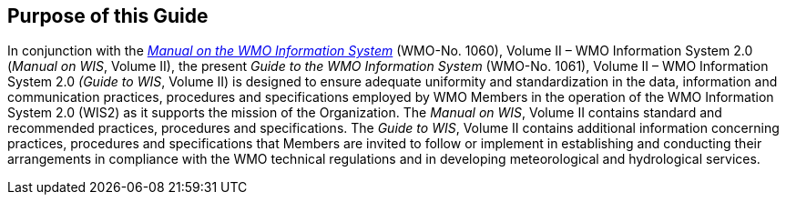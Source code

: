 == Purpose of this Guide

In conjunction with the https://library.wmo.int/idurl/4/68731[_Manual on the WMO Information System_] (WMO-No. 1060), Volume II – WMO Information System 2.0 (_Manual on WIS_, Volume II), the present _Guide to the WMO Information System_ (WMO-No. 1061), Volume II – WMO Information System 2.0 _(Guide to WIS_, Volume II) is designed to ensure adequate uniformity and standardization in the data, information and communication practices, procedures and specifications employed by WMO Members in the operation of the WMO Information System 2.0 (WIS2) as it supports the mission of the Organization. The _Manual on WIS_, Volume II contains standard and recommended practices, procedures and specifications. The _Guide to WIS_, Volume II contains additional information concerning practices, procedures and specifications that Members are invited to follow or implement in establishing and conducting their arrangements in compliance with the WMO technical regulations and in developing meteorological and hydrological services.